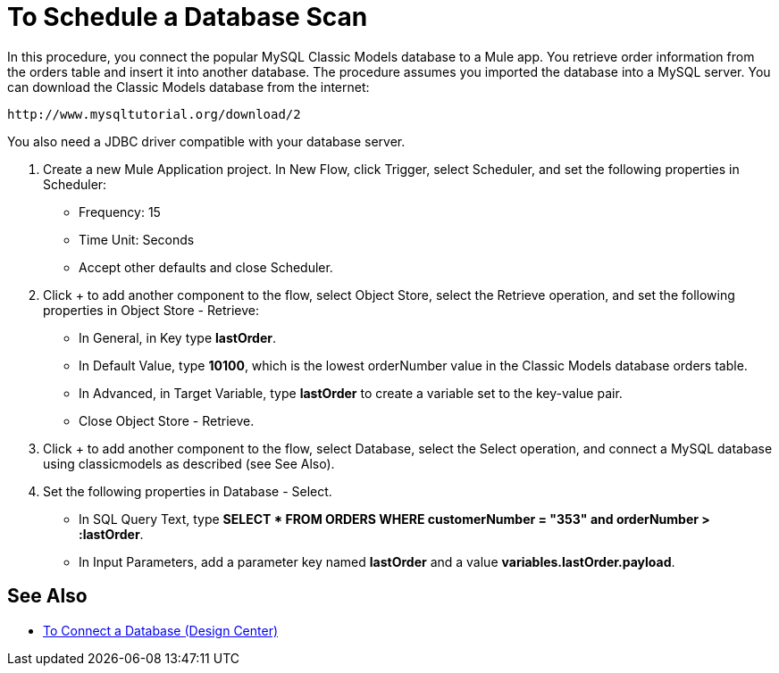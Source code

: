 = To Schedule a Database Scan

In this procedure, you connect the popular MySQL Classic Models database to a Mule app. You retrieve order information from the orders table and insert it into another database. The procedure assumes you imported the database into a MySQL server. You can download the Classic Models database from the internet:

`+http://www.mysqltutorial.org/download/2+`

You also need a JDBC driver compatible with your database server. 

. Create a new Mule Application project. In New Flow, click Trigger, select Scheduler, and set the following properties in Scheduler:
+
* Frequency: 15
* Time Unit: Seconds
* Accept other defaults and close Scheduler.
+
. Click + to add another component to the flow, select Object Store, select the Retrieve operation, and set the following properties in Object Store - Retrieve:
+
* In General, in Key type *lastOrder*.
* In Default Value, type *10100*, which is the lowest orderNumber value in the Classic Models database orders table.
* In Advanced, in Target Variable, type *lastOrder* to create a variable set to the key-value pair.
* Close Object Store - Retrieve.
+
. Click + to add another component to the flow, select Database, select the Select operation, and connect a MySQL database using classicmodels as described (see See Also).
. Set the following properties in Database - Select.
* In SQL Query Text, type *SELECT * FROM ORDERS WHERE customerNumber = "353" and orderNumber > :lastOrder*.
* In Input Parameters, add a parameter key named *lastOrder* and a value *variables.lastOrder.payload*.

== See Also

* link:/connectors/db-connect-database-task[To Connect a Database (Design Center)]
